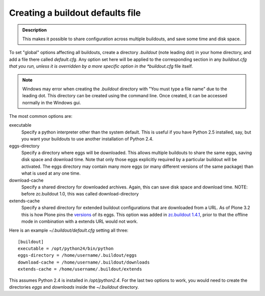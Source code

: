===================================
Creating a buildout defaults file
===================================


.. admonition:: Description

  This makes it possible to share configuration across multiple
  buildouts, and save some time and disk space.

To set "global" options affecting all buildouts, create a directory
*.buildout* (note leading dot) in your home directory, and add a
file there called *default.cfg*. Any option set here will be
applied to the corresponding section in any *buildout.cfg that you
run, unless it is overridden by a more specific option in the
*buildout.cfg* file itself.

.. note ::

        Windows may error when creating the *.buildout* directory with
        "You must type a file name" due to the leading dot. This directory
        can be created using the command line. Once created, it can
        be accessed normally in the Windows gui.

The most common options are:

executable 
    Specify a python interpreter other than the system default. This is
    useful if you have Python 2.5 installed, say, but you want your
    buildouts to use another installation of Python 2.4.
eggs-directory 
    Specify a directory where eggs will be downloaded. This allows
    multiple buildouts to share the same eggs, saving disk space and
    download time. Note that only those eggs explicitly required by a
    particular buildout will be activated. The eggs directory may
    contain many more eggs (or many different versions of the same
    package) than what is used at any one time.
download-cache 
    Specify a shared directory for downloaded archives. Again, this can
    save disk space and download time. NOTE: before zc.buildout 1.0,
    this was called download-directory
extends-cache 
    Specify a shared directory for extended buildout configurations
    that are downloaded from a URL. As of Plone 3.2 this is how Plone
    pins the `versions`_ of its eggs. This option was added in
    `zc.buildout 1.4.1`_, prior to that the offline mode in combination
    with a extends URL would not work.

Here is an example *~/.buildout/default.cfg* setting all three:

::

    [buildout]
    executable = /opt/python24/bin/python
    eggs-directory = /home/username/.buildout/eggs
    download-cache = /home/username/.buildout/downloads
    extends-cache = /home/username/.buildout/extends

This assumes Python 2.4 is installed in */opt/python2.4*. For the
last two options to work, you would need to create the directories
*eggs* and *downloads* inside the *~/.buildout* directory.

.. _versions: http://dist.plone.org/release/3.2/versions.cfg
.. _zc.buildout 1.4.1: https://pypi.python.org/pypi/zc.buildout/1.4.1#specifying-extends-cache-and-offline-mode
